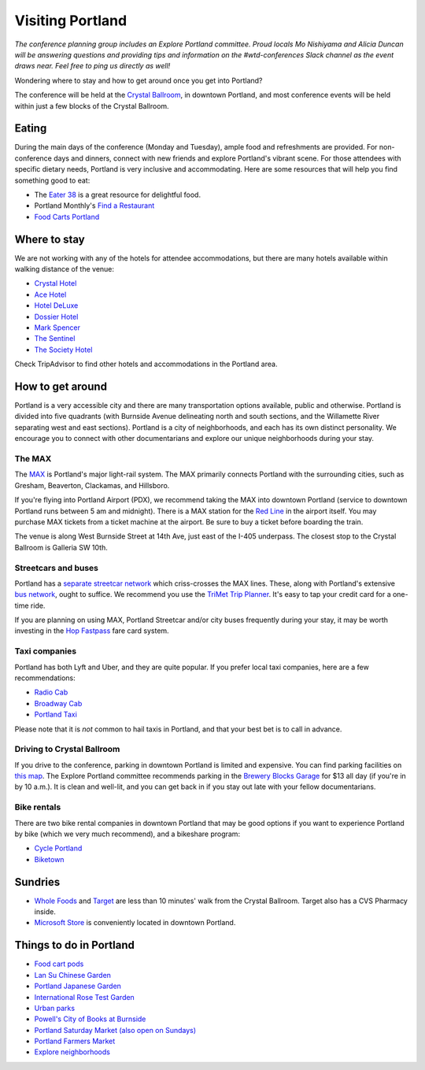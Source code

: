 Visiting Portland
=================

*The conference planning group includes an Explore Portland committee. Proud locals Mo Nishiyama and Alicia Duncan will be answering questions and providing tips and information on the #wtd-conferences Slack channel as the event draws near. Feel free to ping us directly as well!*

Wondering where to stay and how to get around once you get into Portland?

The conference will be held at the `Crystal Ballroom <https://www.mcmenamins.com/CrystalBallroom>`__, in downtown Portland, and most conference events will be held within just a few blocks of the Crystal Ballroom.

Eating
------

During the main days of the conference (Monday and Tuesday), ample food and refreshments are provided. For non-conference days and dinners, connect with new friends and explore Portland's vibrant scene. For those attendees with specific dietary needs, Portland is very inclusive and accommodating. Here are some resources that will help you find something good to eat:

- The `Eater 38 <https://pdx.eater.com/maps/best-portland-restaurants-38>`__ is a great resource for delightful food.
- Portland Monthly's `Find a Restaurant <https://www.pdxmonthly.com/restaurants/>`__
- `Food Carts Portland <https://www.foodcartsportland.com/>`__


Where to stay
-------------

We are not working with any of the hotels for attendee accommodations, but there are many hotels available within walking distance of the venue:

- `Crystal Hotel <https://www.mcmenamins.com/CrystalHotel>`__
- `Ace Hotel <https://www.acehotel.com/portland>`__
- `Hotel DeLuxe <https://www.hoteldeluxeportland.com/>`__
- `Dossier Hotel <https://dossierhotel.com>`__
- `Mark Spencer <https://www.markspencer.com/>`__
- `The Sentinel <https://www.sentinelhotel.com/>`__
- `The Society Hotel <https://thesocietyhotel.com>`__

Check TripAdvisor to find other hotels and accommodations in the Portland area.

How to get around
-----------------

Portland is a very accessible city and there are many transportation options available, public and otherwise. Portland is divided into five quadrants (with Burnside Avenue delineating north and south sections, and the Willamette River separating west and east sections). Portland is a city of neighborhoods, and each has its own distinct personality. We encourage you to connect with other documentarians and explore our unique neighborhoods during your stay.

The MAX
~~~~~~~

The `MAX <https://trimet.org/max>`__ is Portland's major light-rail system. The MAX primarily connects Portland with the surrounding cities, such as Gresham, Beaverton, Clackamas, and Hillsboro.

If you're flying into Portland Airport (PDX), we recommend taking the MAX into downtown Portland (service to downtown Portland runs between 5 am and midnight). There is a MAX station for the `Red Line <https://trimet.org/schedules/maxredline.htm>`__ in the airport itself. You may purchase MAX tickets from a ticket machine at the airport. Be sure to buy a ticket before boarding the train.

The venue is along West Burnside Street at 14th Ave, just east of the I-405 underpass. The closest stop to the Crystal Ballroom is Galleria SW 10th.


Streetcars and buses
~~~~~~~~~~~~~~~~~~~~

Portland has a `separate streetcar network <https://www.portlandstreetcar.org/>`__ which criss-crosses the MAX lines. These, along with Portland's extensive `bus network <https://trimet.org/bus/>`__, ought to suffice. We recommend you use the `TriMet Trip Planner <https://trimet.org>`__. It's easy to tap your credit card for a one-time ride.

If you are planning on using MAX, Portland Streetcar and/or city buses frequently during your stay, it may be worth investing in the `Hop Fastpass <https://myhopcard.com/>`__ fare card system.

Taxi companies
~~~~~~~~~~~~~~

Portland has both Lyft and Uber, and they are quite popular. If you prefer local taxi companies, here are a few recommendations:

- `Radio Cab <https://www.radiocab.net/>`__
- `Broadway Cab <https://www.broadwaycab.com/>`__
- `Portland Taxi <https://portlandtaxi.net/>`__

Please note that it is *not* common to hail taxis in Portland, and that your best bet is to call in advance.

Driving to Crystal Ballroom
~~~~~~~~~~~~~~~~~~~~~~~~~~~
If you drive to the conference, parking in downtown Portland is limited and expensive. You can find parking facilities on `this map <https://ccplots.myparkingworld.com/CCP/en?latlng=45.5230622,-122.67648159999999&_ga=2.42727333.1433763092.1525640043-1864967114.1525640043>`__. The Explore Portland committee recommends parking in the `Brewery Blocks Garage <https://www.breweryblocks.com/parking/>`__ for $13 all day (if you're in by 10 a.m.). It is clean and well-lit, and you can get back in if you stay out late with your fellow documentarians.

Bike rentals
~~~~~~~~~~~~

There are two bike rental companies in downtown Portland that may be good options if you want to experience Portland by bike (which we very much recommend), and a bikeshare program:

- `Cycle Portland <https://www.portlandbicycletours.com/>`__
- `Biketown <https://www.biketownpdx.com>`__

Sundries
--------
- `Whole Foods <https://www.google.com/maps/place/Whole+Foods+Market/@45.5233154,-122.6858396,17z/data=!3m1!4b1!4m5!3m4!1s0x54950a0250842545:0xda581c4844197daf!8m2!3d45.5233154!4d-122.6836509?hl=en-us>`__ and `Target <https://www.google.com/maps/place/Target/@45.5201104,-122.6840493,17z/data=!3m1!4b1!4m5!3m4!1s0x54950a0497e34c3b:0x3bbb7b17d08ba5b0!8m2!3d45.5201104!4d-122.6818606?hl=en-us>`__ are less than 10 minutes' walk from the Crystal Ballroom. Target also has a CVS Pharmacy inside.
- `Microsoft Store <https://www.google.com/maps/place/Microsoft/@45.51751,-122.678518,17z/data=!3m1!4b1!4m5!3m4!1s0x54950a0578ff9e25:0x99b82e842d6d8f4f!8m2!3d45.51751!4d-122.6763293?hl=en-us>`__ is conveniently located in downtown Portland.

Things to do in Portland
------------------------
- `Food cart pods <https://www.foodcartsportland.com/>`__
- `Lan Su Chinese Garden <https://www.lansugarden.org>`__
- `Portland Japanese Garden <https://japanesegarden.org/>`__
- `International Rose Test Garden <https://www.travelportland.com/directory/international-rose-test-garden/>`__
- `Urban parks <https://www.airbnb.com/things-to-do/portland/parks-nature/park>`__
- `Powell's City of Books at Burnside <https://www.powells.com/locations/powells-city-of-books>`__
- `Portland Saturday Market (also open on Sundays) <https://www.portlandsaturdaymarket.com>`__
- `Portland Farmers Market <https://www.portlandfarmersmarket.org/>`__
- `Explore neighborhoods <https://www.travelportland.com/things-to-do/neighborhoods-regions/>`__
